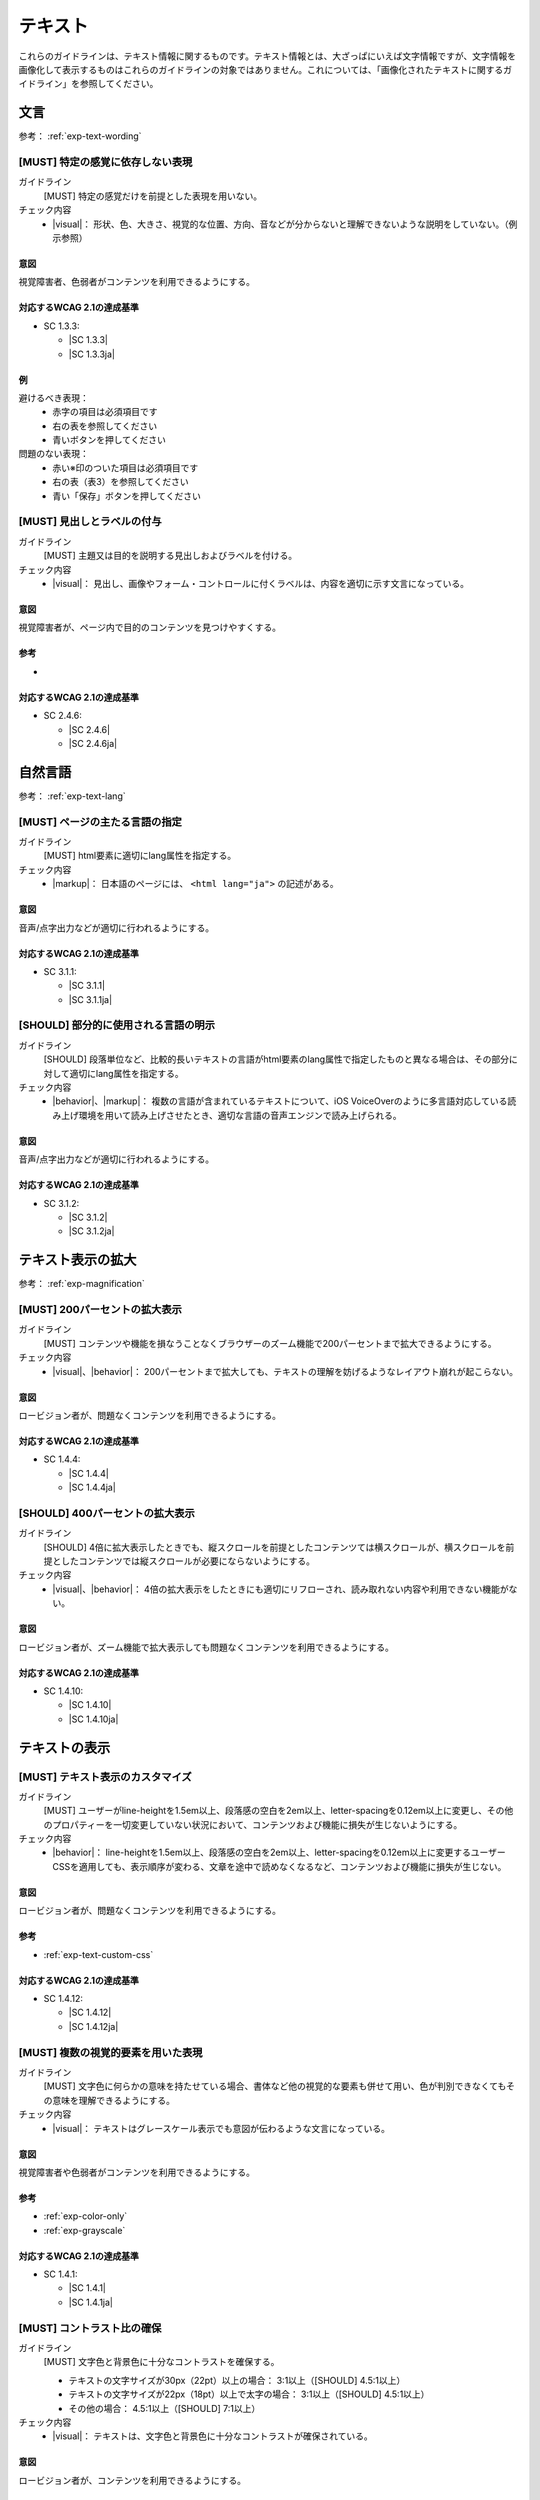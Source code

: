 .. _category-text:

テキスト
----------------------------

これらのガイドラインは、テキスト情報に関するものです。テキスト情報とは、大ざっぱにいえば文字情報ですが、文字情報を画像化して表示するものはこれらのガイドラインの対象ではありません。これについては、「画像化されたテキストに関するガイドライン」を参照してください。

.. _text-wording:

文言
~~~~

参考： :ref:`exp-text-wording`

.. _gl-text-multiple-modality:

[MUST] 特定の感覚に依存しない表現
^^^^^^^^^^^^^^^^^^^^^^^^^^^^^^^^^^^^

ガイドライン
   [MUST] 特定の感覚だけを前提とした表現を用いない。
チェック内容
   *  |visual|： 形状、色、大きさ、視覚的な位置、方向、音などが分からないと理解できないような説明をしていない。（例示参照）

.. raw:: html

   <div><details>

意図
````

視覚障害者、色弱者がコンテンツを利用できるようにする。

対応するWCAG 2.1の達成基準
````````````````````````````

*  SC 1.3.3:

   *  |SC 1.3.3|
   *  |SC 1.3.3ja|

例
``

避けるべき表現：
   *  赤字の項目は必須項目です
   *  右の表を参照してください
   *  青いボタンを押してください
問題のない表現：
   *  赤い※印のついた項目は必須項目です
   *  右の表（表3）を参照してください
   *  青い「保存」ボタンを押してください

.. raw:: html

   </div></details>

.. _gl-text-heading-label:

[MUST] 見出しとラベルの付与
^^^^^^^^^^^^^^^^^^^^^^^^^^^^^^

ガイドライン
   [MUST] 主題又は目的を説明する見出しおよびラベルを付ける。
チェック内容
   *  |visual|： 見出し、画像やフォーム・コントロールに付くラベルは、内容を適切に示す文言になっている。

.. raw:: html

   <div><details>

意図
````

視覚障害者が、ページ内で目的のコンテンツを見つけやすくする。

参考
````

*  .. todo:: 見出しやラベルの文言について、適切/不適切な事例がたぶん必要

対応するWCAG 2.1の達成基準
````````````````````````````

*  SC 2.4.6:

   *  |SC 2.4.6|
   *  |SC 2.4.6ja|

.. raw:: html

   </div></details>

.. _text-lang:

自然言語
~~~~~~~~~~~~

参考： :ref:`exp-text-lang`

.. _gl-text-page-lang:

[MUST] ページの主たる言語の指定
^^^^^^^^^^^^^^^^^^^^^^^^^^^^^^^^^^

ガイドライン
   [MUST] html要素に適切にlang属性を指定する。
チェック内容
   *  |markup|： 日本語のページには、 ``<html lang="ja">`` の記述がある。

.. raw:: html

   <div><details>

意図
````

音声/点字出力などが適切に行われるようにする。

対応するWCAG 2.1の達成基準
````````````````````````````

*  SC 3.1.1:

   *  |SC 3.1.1|
   *  |SC 3.1.1ja|

.. raw:: html

   </div></details>

.. _gl-text-phrase-lang:

[SHOULD] 部分的に使用される言語の明示
^^^^^^^^^^^^^^^^^^^^^^^^^^^^^^^^^^^^^^^^

ガイドライン
   [SHOULD] 段落単位など、比較的長いテキストの言語がhtml要素のlang属性で指定したものと異なる場合は、その部分に対して適切にlang属性を指定する。
チェック内容
   *  |behavior|、|markup|： 複数の言語が含まれているテキストについて、iOS VoiceOverのように多言語対応している読み上げ環境を用いて読み上げさせたとき、適切な言語の音声エンジンで読み上げられる。

.. raw:: html

   <div><details>

意図
````

音声/点字出力などが適切に行われるようにする。

対応するWCAG 2.1の達成基準
````````````````````````````

*  SC 3.1.2:

   *  |SC 3.1.2|
   *  |SC 3.1.2ja|

.. raw:: html

   </div></details>

.. _text-magnification:

テキスト表示の拡大
~~~~~~~~~~~~~~~~~~~~

参考： :ref:`exp-magnification`

.. _gl-text-zoom:

[MUST] 200パーセントの拡大表示
^^^^^^^^^^^^^^^^^^^^^^^^^^^^^^^^^

ガイドライン
   [MUST] コンテンツや機能を損なうことなくブラウザーのズーム機能で200パーセントまで拡大できるようにする。
チェック内容
   *  |visual|、|behavior|： 200パーセントまで拡大しても、テキストの理解を妨げるようなレイアウト崩れが起こらない。

.. raw:: html

   <div><details>

意図
````

ロービジョン者が、問題なくコンテンツを利用できるようにする。

対応するWCAG 2.1の達成基準
````````````````````````````

*  SC 1.4.4:

   *  |SC 1.4.4|
   *  |SC 1.4.4ja|

.. raw:: html

   </div></details>

.. _gl-text-zoom-reflow:

[SHOULD] 400パーセントの拡大表示
^^^^^^^^^^^^^^^^^^^^^^^^^^^^^^^^^^^

ガイドライン
   [SHOULD] 4倍に拡大表示したときでも、縦スクロールを前提としたコンテンツては横スクロールが、横スクロールを前提としたコンテンツでは縦スクロールが必要にならないようにする。
チェック内容
   *  |visual|、|behavior|： 4倍の拡大表示をしたときにも適切にリフローされ、読み取れない内容や利用できない機能がない。

.. raw:: html

   <div><details>

意図
````

ロービジョン者が、ズーム機能で拡大表示しても問題なくコンテンツを利用できるようにする。

対応するWCAG 2.1の達成基準
````````````````````````````

*  SC 1.4.10:

   *  |SC 1.4.10|
   *  |SC 1.4.10ja|

.. raw:: html

   </div></details>

.. _text-display:

テキストの表示
~~~~~~~~~~~~~~~~

.. _gl-text-customize:

[MUST] テキスト表示のカスタマイズ
^^^^^^^^^^^^^^^^^^^^^^^^^^^^^^^^^^^^^^

ガイドライン
   [MUST] ユーザーがline-heightを1.5em以上、段落感の空白を2em以上、letter-spacingを0.12em以上に変更し、その他のプロパティーを一切変更していない状況において、コンテンツおよび機能に損失が生じないようにする。
チェック内容
   *  |behavior|： line-heightを1.5em以上、段落感の空白を2em以上、letter-spacingを0.12em以上に変更するユーザーCSSを適用しても、表示順序が変わる、文章を途中で読めなくなるなど、コンテンツおよび機能に損失が生じない。

.. raw:: html

   <div><details>

意図
````

ロービジョン者が、問題なくコンテンツを利用できるようにする。

参考
````

*  :ref:`exp-text-custom-css`

対応するWCAG 2.1の達成基準
````````````````````````````

*  SC 1.4.12:

   *  |SC 1.4.12|
   *  |SC 1.4.12ja|

.. raw:: html

   </div></details>

.. _gl-text-color-only:

[MUST] 複数の視覚的要素を用いた表現
^^^^^^^^^^^^^^^^^^^^^^^^^^^^^^^^^^^^^

ガイドライン
   [MUST] 文字色に何らかの意味を持たせている場合、書体など他の視覚的な要素も併せて用い、色が判別できなくてもその意味を理解できるようにする。
チェック内容
   *  |visual|： テキストはグレースケール表示でも意図が伝わるような文言になっている。

.. raw:: html

   <div><details>

意図
````

視覚障害者や色弱者がコンテンツを利用できるようにする。

参考
````

*  :ref:`exp-color-only`
*  :ref:`exp-grayscale`

対応するWCAG 2.1の達成基準
````````````````````````````

*  SC 1.4.1:

   *  |SC 1.4.1|
   *  |SC 1.4.1ja|

.. raw:: html

   </div></details>

.. _gl-text-contrast:

[MUST] コントラスト比の確保
^^^^^^^^^^^^^^^^^^^^^^^^^^^^^^

ガイドライン
   [MUST] 文字色と背景色に十分なコントラストを確保する。

   -  テキストの文字サイズが30px（22pt）以上の場合： 3:1以上（[SHOULD] 4.5:1以上）
   -  テキストの文字サイズが22px（18pt）以上で太字の場合： 3:1以上（[SHOULD] 4.5:1以上）
   -  その他の場合： 4.5:1以上（[SHOULD] 7:1以上）

チェック内容
   *  |visual|： テキストは、文字色と背景色に十分なコントラストが確保されている。

.. raw:: html

   <div><details>

意図
````

ロービジョン者が、コンテンツを利用できるようにする。

参考
````

*  :ref:`exp-contrast`
*  :ref:`exp-check-contrast`

対応するWCAG 2.1の達成基準
````````````````````````````

*  SC 1.4.3:

   *  |SC 1.4.3|
   *  |SC 1.4.3ja|

*  SC 1.4.6:

   *  |SC 1.4.6|
   *  |SC 1.4.6ja|

.. raw:: html

   </div></details>
